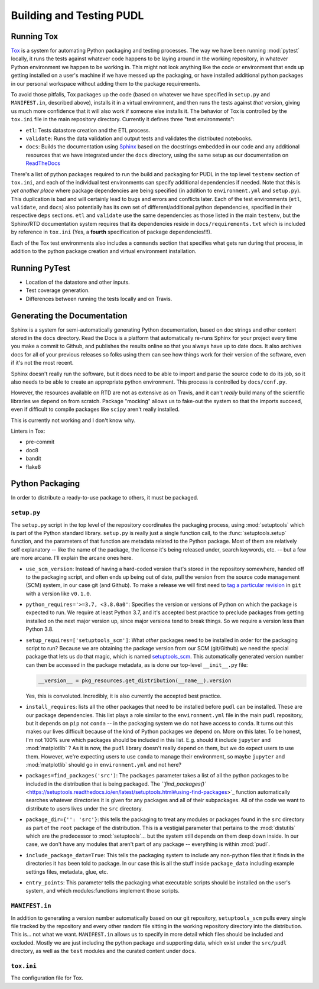 ===============================================================================
Building and Testing PUDL
===============================================================================

-------------------------------------------------------------------------------
Running Tox
-------------------------------------------------------------------------------
`Tox <https://tox.readthedocs.io/en/latest/>`__ is a system for automating
Python packaging and testing processes. The way we have been running
:mod:`pytest` locally, it runs the tests against whatever code happens to be
laying around in the working repository, in whatever Python environment we
happen to be working in. This might not look anything like the code or
environment that ends up getting installed on a user's machine if we have
messed up the packaging, or have installed additional python packages in our
personal workspace without adding them to the package requirements.

To avoid those pitfalls, Tox packages up the code (based on whatever we have
specified in ``setup.py`` and ``MANIFEST.in``, described above), installs it in
a virtual environment, and then runs the tests against *that* version, giving
us much more confidence that it will also work if someone else installs it. The
behavior of Tox is controlled by the ``tox.ini`` file in the main repository
directory.  Currently it defines three "test environments":

* ``etl``\ : Tests datastore creation and the ETL process.
* ``validate``\ : Runs the data validation and output tests and validates the
  distributed notebooks.
* ``docs``\ : Builds the documentation using
  `Sphinx <https://www.sphinx-doc.org/en/master/>`_ based on the docstrings
  embedded in our code and any additional resources that we have integrated
  under the ``docs`` directory, using the same setup as our documentation on
  `ReadTheDocs <https://readthedocs.org/projects/catalyst-cooperative-pudl/>`_

There's a list of python packages required to run the build and packaging for
PUDL in the top level ``testenv`` section of ``tox.ini``\ , and each of the
individual test environments can specify additional dependencies if needed.
Note that this is *yet another place* where package dependencies are being
specified (in addition to ``environment.yml`` and ``setup.py``\ ). This
duplication is bad and will certainly lead to bugs and errors and conflicts
later. Each of the test environments (\ ``etl``\ , ``validate``\ , and
``docs``\ ) also potentially has its own set of different/additional python
dependencies, specified in their respective ``deps`` sections. ``etl`` and
``validate`` use the same dependencies as those listed in the main ``testenv``\
, but the Sphinx/RTD documentation system requires that its dependencies reside
in ``docs/requirements.txt`` which is included by reference in ``tox.ini``
(Yes, a **fourth** specification of package dependencies!!!).

Each of the Tox test environments also includes a ``commands`` section that
specifies what gets run during that process, in addition to the python package
creation and virtual environment installation.

-------------------------------------------------------------------------------
Running PyTest
-------------------------------------------------------------------------------
* Location of the datastore and other inputs.
* Test coverage generation.
* Differences between running the tests locally and on Travis.

-------------------------------------------------------------------------------
Generating the Documentation
-------------------------------------------------------------------------------
Sphinx is a system for semi-automatically generating Python documentation,
based on doc strings and other content stored in the ``docs`` directory. Read
the Docs is a platform that automatically re-runs Sphinx for your project every
time you make a commit to Github, and publishes the results online so that you
always have up to date docs. It also archives docs for all of your previous
releases so folks using them can see how things work for their version of the
software, even if it's not the most recent.

Sphinx doesn't really run the software, but it does need to be able to import
and parse the source code to do its job, so it also needs to be able to create
an appropriate python environment. This process is controlled by
``docs/conf.py``.

However, the resources available on RTD are not as extensive as on Travis, and
it can't *really* build many of the scientific libraries we depend on from
scratch. Package "mocking" allows us to fake-out the system so that the
imports succeed, even if difficult to compile packages like ``scipy`` aren't
really installed.

This is currently not working and I don't know why.

Linters in Tox:

* pre-commit
* doc8
* bandit
* flake8

-------------------------------------------------------------------------------
Python Packaging
-------------------------------------------------------------------------------
In order to distribute a ready-to-use package to others, it must be packaged.

``setup.py``
^^^^^^^^^^^^^^^^

The ``setup.py`` script in the top level of the repository coordinates the
packaging process, using :mod:`setuptools` which is part of the Python standard
library. ``setup.py`` is really just a single function call, to the
:func:`setuptools.setup` function, and the parameters of that function are
metadata related to the Python package. Most of them are relatively self
explanatory -- like the name of the package, the license it's being released
under, search keywords, etc. -- but a few are more arcane. I'll explain the
arcane ones here.

* ``use_scm_version``: Instead of having a hard-coded version that's stored in
  the repository somewhere, handed off to the packaging script, and often ends
  up being out of date, pull the version from the source code management (SCM)
  system, in our case git (and Github). To make a release we will first need
  to `tag a particular
  revision <https://help.github.com/en/articles/creating-releases>`_ in ``git``
  with a version like ``v0.1.0``.

* ``python_requires='>=3.7, <3.8.0a0'``: Specifies the version or versions of
  Python on which the package is expected to run. We require at least Python
  3.7, and it's accepted best practice to preclude packages from getting
  installed on the next major version up, since major versions tend to break
  things. So we require a version less than Python 3.8.

* ``setup_requires=['setuptools_scm']``: What *other* packages need to be
  installed in order for the packaging script to run? Because we are obtaining
  the package version from our SCM (git/Github) we need the special package
  that lets us do that magic, which is named
  `setuptools_scm <https://github.com/pypa/setuptools_scm>`__. This
  automatically generated version number can then be accessed in the package
  metadata, as is done our top-level ``__init__.py`` file:

  .. code-block:: py

      __version__ = pkg_resources.get_distribution(__name__).version

  Yes, this is convoluted. Incredibly, it is also currently the accepted best
  practice.

* ``install_requires``: lists all the other packages that need to be installed
  before ``pudl`` can be installed. These are our package dependencies. This
  list plays a role similar to the ``environment.yml`` file in the main
  ``pudl`` repository, but it depends on ``pip`` not ``conda`` -- in the
  packaging system we do not have access to ``conda``. It turns out this makes
  our lives difficult because of the kind of Python packages we depend on. More
  on this later. To be honest, I'm not 100% sure which packages should be
  included in this list. E.g. should it include ``jupyter`` and
  :mod:`matplotlib` ? As it is now, the ``pudl`` library doesn't really depend
  on them, but we do expect users to use them. However, we're expecting users
  to use ``conda`` to manage their environment, so maybe ``jupyter`` and
  :mod:`matplotlib` should go in ``environment.yml`` and not here?

* ``packages=find_packages('src')``: The ``packages`` parameter takes a list of
  all the python packages to be included in the distribution that is being
  packaged. The `\ ``find_packages()``
  <https://setuptools.readthedocs.io/en/latest/setuptools.html#using-find-packages>`_
  function automatically searches whatever directories it is given for any
  packages and all of their subpackages. All of the code we want to distribute
  to users lives under the ``src`` directory.

* ``package_dir={'': 'src'}``: this tells the packaging to treat any modules or
  packages found in the ``src`` directory as part of the ``root`` package of
  the distribution. This is a vestigial parameter that pertains to the
  :mod:`distutils` which are the predecessor to :mod:`setuptools`... but the
  system still depends on them deep down inside. In our case, we don't have any
  modules that aren't part of any package -- everything is within :mod:`pudl`.

* ``include_package_data=True``: This tells the packaging system to include any
  non-python files that it finds in the directories it has been told to
  package. In our case this is all the stuff inside ``package_data`` including
  example settings files, metadata, glue, etc.

* ``entry_points``: This parameter tells the packaging what executable scripts
  should be installed on the user's system, and which modules:functions
  implement those scripts.

``MANIFEST.in``
^^^^^^^^^^^^^^^^^^^
In addition to generating a version number automatically based on our git
repository, ``setuptools_scm`` pulls every single file tracked by the
repository and every other random file sitting in the working repository
directory into the distribution. This is... not what we want. ``MANIFEST.in``
allows us to specify in more detail which files should be included and
excluded. Mostly we are just including the python package and supporting data,
which exist under the ``src/pudl`` directory, as well as the ``test`` modules
and the curated content under ``docs``.

``tox.ini``
^^^^^^^^^^^
The configuration file for Tox.
